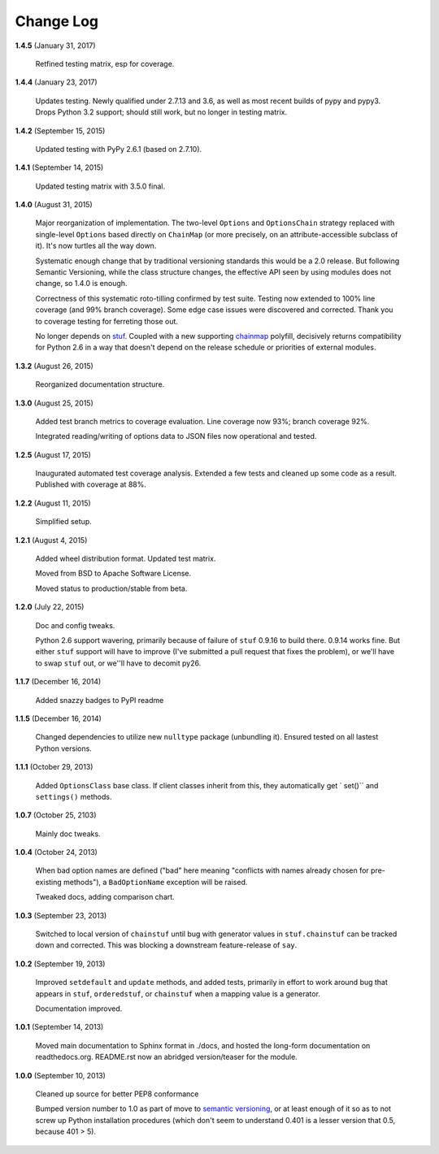 Change Log
==========

**1.4.5**  (January 31, 2017)

    Retfined testing matrix, esp for coverage.


**1.4.4**  (January 23, 2017)

    Updates testing. Newly qualified under 2.7.13 and 3.6, as well as
    most recent builds of pypy and pypy3. Drops Python 3.2 support;
    should still work, but no longer in testing matrix.


**1.4.2**  (September 15, 2015)

    Updated testing with PyPy 2.6.1 (based on 2.7.10).


**1.4.1**  (September 14, 2015)

    Updated testing matrix with 3.5.0 final.


**1.4.0**  (August 31, 2015)

    Major reorganization of implementation. The two-level ``Options``
    and ``OptionsChain`` strategy replaced with single-level
    ``Options`` based directly on ``ChainMap`` (or more precisely, on
    an attribute-accessible subclass of it). It's now turtles all the
    way down.

    Systematic enough change that by traditional versioning standards
    this would be a 2.0 release. But following Semantic Versioning,
    while the class structure changes, the effective  API seen by
    using modules does not change, so 1.4.0 is enough.

    Correctness of this systematic roto-tilling confirmed by test
    suite. Testing now extended to 100% line coverage (and 99% branch
    coverage). Some edge case issues were discovered and corrected.
    Thank you to coverage testing for ferreting those out.

    No longer depends on `stuf <https://pypi.python.org/pypi/stuf>`_.
    Coupled with a new supporting `chainmap
    <https://pypi.python.org/pypi/chainmap>`_ polyfill, decisively
    returns compatibility for Python 2.6 in a way that doesn't depend
    on the release schedule or priorities of external modules.


**1.3.2**  (August 26, 2015)

    Reorganized documentation structure.


**1.3.0**  (August 25, 2015)

    Added test branch metrics to coverage evaluation. Line coverage
    now 93%; branch coverage 92%.

    Integrated reading/writing of options data to JSON files now
    operational and tested.


**1.2.5**  (August 17, 2015)

    Inaugurated automated test coverage analysis. Extended a few tests
    and cleaned up some code as a result. Published with coverage at
    88%.


**1.2.2**  (August 11, 2015)

    Simplified setup.


**1.2.1**  (August 4, 2015)

    Added wheel distribution format. Updated test matrix.

    Moved from BSD to Apache Software License.

    Moved status to production/stable from beta.


**1.2.0**  (July 22, 2015)

    Doc and config tweaks.

    Python 2.6 support wavering, primarily because of failure of
    ``stuf`` 0.9.16 to build there. 0.9.14 works fine. But either
    ``stuf`` support will have to improve (I've submitted a pull
    request that fixes the problem), or we'll have to swap ``stuf``
    out, or we''ll have to decomit py26.


**1.1.7**  (December 16, 2014)

    Added snazzy badges to PyPI readme


**1.1.5**  (December 16, 2014)

    Changed dependencies to utilize new ``nulltype`` package
    (unbundling it). Ensured tested on all lastest Python versions.


**1.1.1**  (October 29, 2013)

    Added ``OptionsClass`` base class. If client classes inherit from
    this, they automatically get ` set()`` and ``settings()`` methods.


**1.0.7**  (October 25, 2103)

    Mainly doc tweaks.


**1.0.4**  (October 24, 2013)

    When bad option names are defined ("bad" here meaning "conflicts
    with names already chosen for pre-existing methods"), a
    ``BadOptionName`` exception will be raised.

    Tweaked docs, adding comparison chart.


**1.0.3**  (September 23, 2013)

    Switched to local version of ``chainstuf`` until bug with
    generator values in ``stuf.chainstuf`` can be tracked down and
    corrected. This was blocking a downstream feature-release of
    ``say``.


**1.0.2**  (September 19, 2013)

    Improved ``setdefault`` and ``update`` methods, and added tests,
    primarily in effort to work around bug that appears in ``stuf``,
    ``orderedstuf``, or ``chainstuf`` when a mapping value is a
    generator.

    Documentation improved.


**1.0.1**  (September 14, 2013)

    Moved main documentation to Sphinx format in ./docs, and hosted
    the long-form documentation on readthedocs.org. README.rst now an
    abridged version/teaser for the module.


**1.0.0**  (September 10, 2013)

    Cleaned up source for better PEP8 conformance

    Bumped version number to 1.0 as part of move to `semantic
    versioning <http://semver.org>`_, or at least enough of it so as
    to not screw up Python installation procedures (which don't seem
    to understand 0.401 is a lesser version that 0.5, because 401 >
    5).



